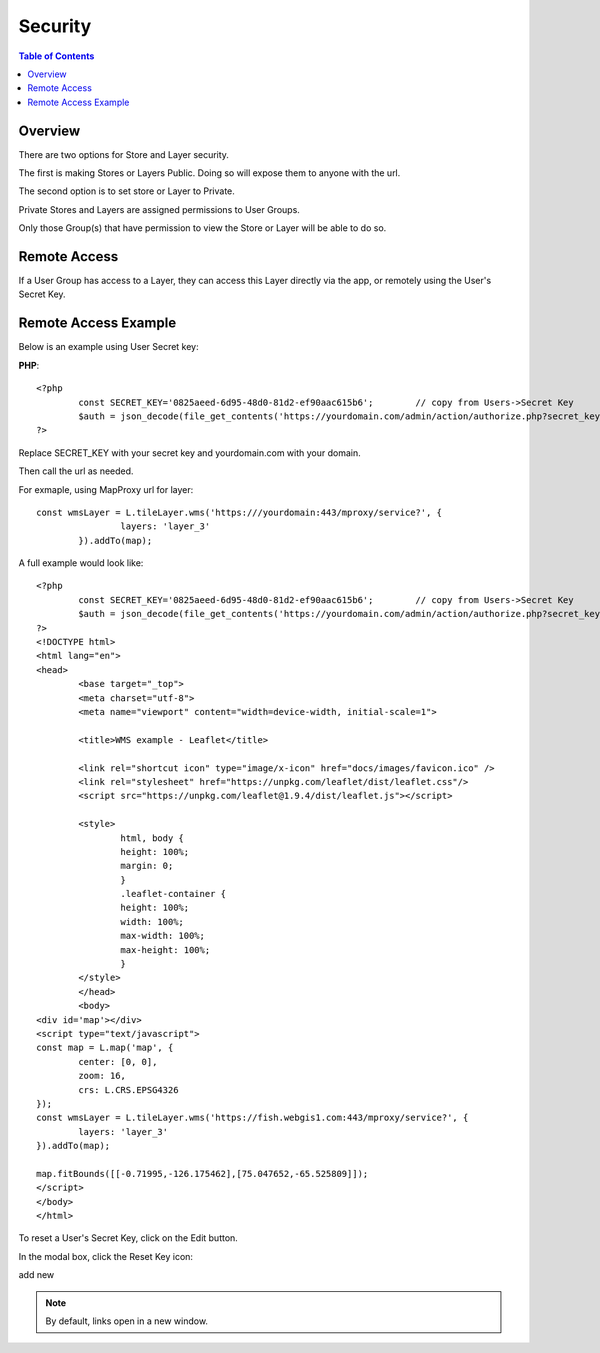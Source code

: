 .. This is a comment. Note how any initial comments are moved by
   transforms to after the document title, subtitle, and docinfo.

.. demo.rst from: http://docutils.sourceforge.net/docs/user/rst/demo.txt

.. |EXAMPLE| image:: static/yi_jing_01_chien.jpg
   :width: 1em

**********************
Security
**********************

.. contents:: Table of Contents
Overview
==================

There are two options for Store and Layer security.

The first is making Stores or Layers Public.  Doing so will expose them to anyone with the url.

The second option is to set store or Layer to Private.

Private Stores and Layers are assigned permissions to User Groups.

Only those Group(s) that have permission to view the Store or Layer will be able to do so.


Remote Access
==================

If a User Group has access to a Layer, they can access this Layer directly via the app, or remotely using the User's Secret Key.

Remote Access Example
================

Below is an example using User Secret key:

**PHP**::

	<?php
		const SECRET_KEY='0825aeed-6d95-48d0-81d2-ef90aac615b6';	// copy from Users->Secret Key
		$auth = json_decode(file_get_contents('https://yourdomain.com/admin/action/authorize.php?secret_key='.SECRET_KEY.'&ip='.$_SERVER['REMOTE_ADDR']));
	?>

Replace SECRET_KEY with your secret key and yourdomain.com with your domain. 

Then call the url as needed.

For exmaple, using MapProxy url for layer::


	const wmsLayer = L.tileLayer.wms('https:///yourdomain:443/mproxy/service?', {
			layers: 'layer_3'
		}).addTo(map);


A full example would look like::

	<?php
		const SECRET_KEY='0825aeed-6d95-48d0-81d2-ef90aac615b6';	// copy from Users->Secret Key
		$auth = json_decode(file_get_contents('https://yourdomain.com/admin/action/authorize.php?secret_key='.SECRET_KEY.'&ip='.$_SERVER['REMOTE_ADDR']));
	?>
	<!DOCTYPE html>
	<html lang="en">
	<head>
		<base target="_top">
		<meta charset="utf-8">
		<meta name="viewport" content="width=device-width, initial-scale=1">
	
		<title>WMS example - Leaflet</title>
	
		<link rel="shortcut icon" type="image/x-icon" href="docs/images/favicon.ico" />
		<link rel="stylesheet" href="https://unpkg.com/leaflet/dist/leaflet.css"/>
		<script src="https://unpkg.com/leaflet@1.9.4/dist/leaflet.js"></script>

		<style>
			html, body {
			height: 100%;
			margin: 0;
			}
			.leaflet-container {
			height: 100%;
			width: 100%;
			max-width: 100%;
			max-height: 100%;
			}
		</style>	
		</head>
		<body>
	<div id='map'></div>
	<script type="text/javascript">
	const map = L.map('map', {
		center: [0, 0],
		zoom: 16,
		crs: L.CRS.EPSG4326
	});
	const wmsLayer = L.tileLayer.wms('https://fish.webgis1.com:443/mproxy/service?', {
		layers: 'layer_3'
	}).addTo(map);

	map.fitBounds([[-0.71995,-126.175462],[75.047652,-65.525809]]);
	</script>
	</body>
	</html>


To reset a User's Secret Key, click on the Edit button.

In the modal box, click the Reset Key icon:

.. image:: keys-reset.png


add new

.. note::
    By default, links open in a new window.






